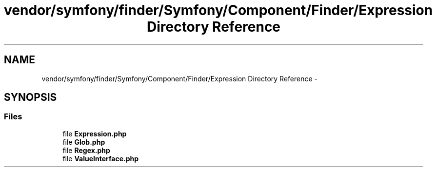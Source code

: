 .TH "vendor/symfony/finder/Symfony/Component/Finder/Expression Directory Reference" 3 "Tue Apr 14 2015" "Version 1.0" "VirtualSCADA" \" -*- nroff -*-
.ad l
.nh
.SH NAME
vendor/symfony/finder/Symfony/Component/Finder/Expression Directory Reference \- 
.SH SYNOPSIS
.br
.PP
.SS "Files"

.in +1c
.ti -1c
.RI "file \fBExpression\&.php\fP"
.br
.ti -1c
.RI "file \fBGlob\&.php\fP"
.br
.ti -1c
.RI "file \fBRegex\&.php\fP"
.br
.ti -1c
.RI "file \fBValueInterface\&.php\fP"
.br
.in -1c
